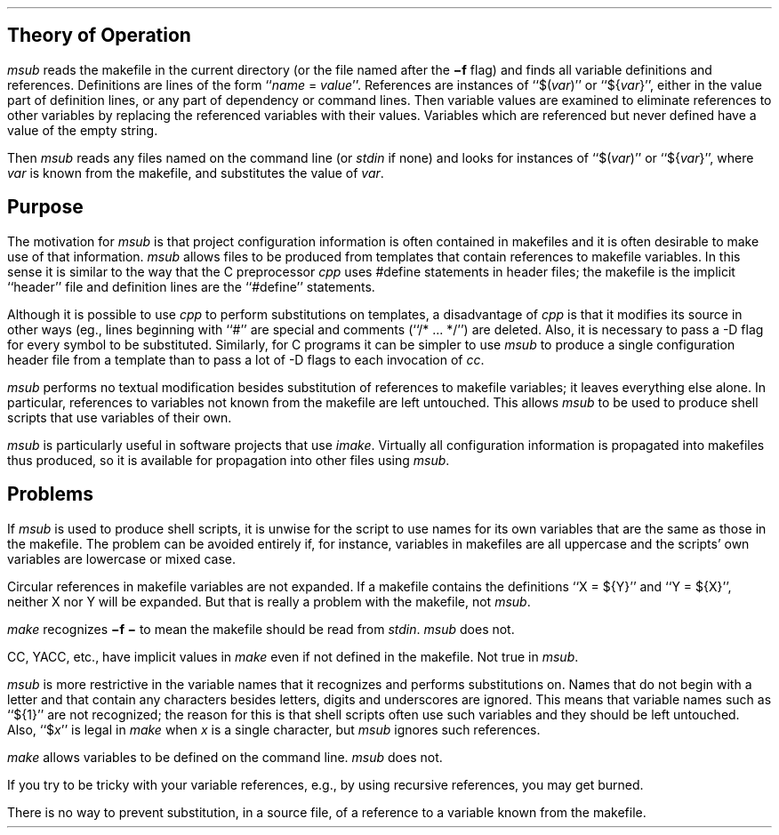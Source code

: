 .SH
Theory of Operation
.LP
.I msub
reads the makefile in the current directory (or the file named after the
.B \-f
flag) and finds all variable definitions and references.
Definitions are lines of the form ``\fIname\fR = \fIvalue\fR''.
References are instances of ``$(\fIvar\fR)'' or ``${\fIvar\fR}'', either in
the value part of definition lines, or any part of dependency or command lines.
Then variable values are examined to eliminate references to other variables
by replacing the referenced variables with their values.
Variables which are referenced but never defined have a value of the empty
string.
.LP
Then
.I msub
reads any files named on the command line (or
.I stdin
if none) and looks for instances of ``$(\fIvar\fR)'' or ``${\fIvar\fR}'',
where
.I var
is known from the makefile, and substitutes the value of
.I var .
.SH
Purpose
.LP
The motivation for
.I msub
is that project configuration information is often contained in makefiles
and it is often desirable to make use of that information.
.I msub
allows files to be produced from templates that contain references
to makefile variables.
In this sense it is similar to the way that the C preprocessor
.I cpp
uses #define statements in header files; the
makefile is the implicit ``header'' file and definition lines are the
``#define'' statements.
.LP
Although it is possible to use
.I cpp
to perform substitutions on templates, a disadvantage of
.I cpp
is that it modifies its source in other ways (eg., lines beginning with
``#'' are special and comments (``/* ... */'') are deleted.
Also, it is necessary to pass a -D flag for every symbol to be substituted.
Similarly, for C programs it can be simpler to use
.I msub
to produce a single configuration header file from a template
than to pass a lot of -D flags to each invocation of
.I cc .
.LP
.I msub
performs no textual modification besides substitution of references
to makefile variables; it leaves everything else alone.
In particular,
references to variables not known from the makefile are left untouched.
This allows
.I msub
to be used to produce shell scripts that use variables of
their own.
.LP
.I msub
is particularly useful in software projects that use
.I imake .
Virtually all configuration information is propagated into makefiles
thus produced, so it is available for propagation into other files using
.I msub .
.SH
Problems
.LP
If
.I msub
is used to produce shell scripts, it is unwise for the script to use names
for its own variables that are the same as those in the makefile.
The problem can be avoided entirely if, for instance, variables in makefiles
are all uppercase and the scripts' own variables are lowercase or mixed case.
.LP
Circular references in makefile variables are not expanded.
If a makefile contains the definitions ``X = ${Y}'' and ``Y = ${X}'',
neither X nor Y will be expanded.
But that is really a problem with the makefile, not
.I msub .
.LP
.I make
recognizes
.B \-f\ \-
to mean the makefile should be read from
.I stdin .
.I msub
does not.
.LP
CC, YACC, etc., have implicit values in
.I make
even if not defined in the makefile.
Not true in
.I msub .
.LP
.I msub
is more restrictive in the variable names that it recognizes and
performs substitutions on.
Names that do not begin with a letter and
that contain any characters besides letters, digits and underscores are
ignored.
This means that variable names such as ``${1}'' are not recognized;
the reason for this is that shell scripts often use such variables and
they should be left untouched.
Also,
``$\fIx\fR'' is legal in
.I make
when
.I x
is a single character, but
.I msub
ignores such references.
.i msub
.LP
.I make
allows variables to be defined on the command line.
.I msub
does not.
.LP
If you try to be tricky with your variable references, e.g., by using
recursive references, you may get burned.
.LP
There is no way to prevent substitution, in a source file, of a reference to
a variable known from the makefile.
